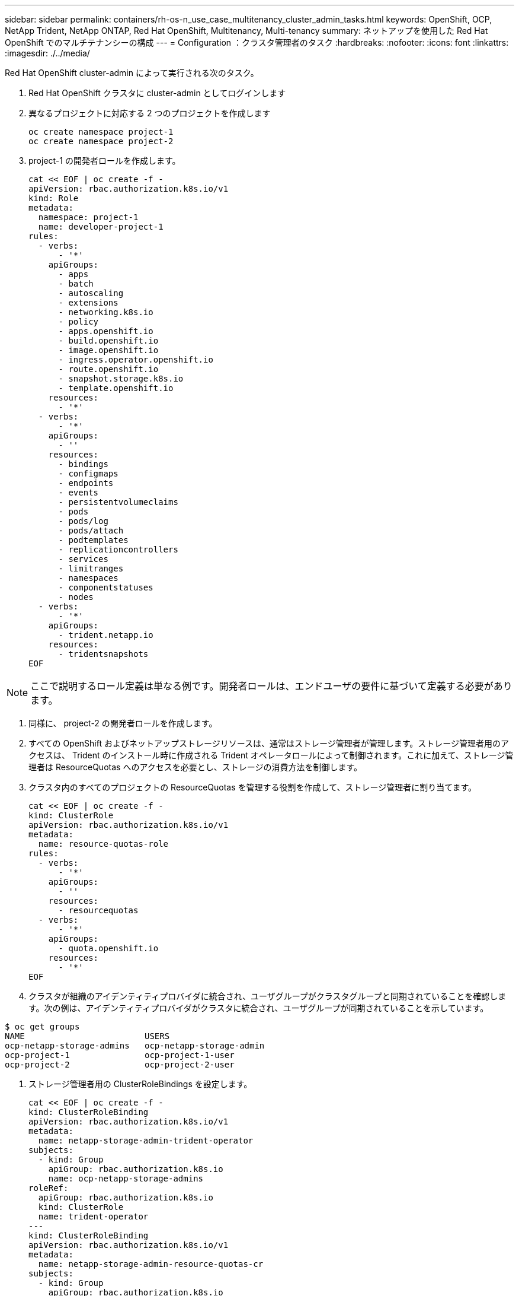 ---
sidebar: sidebar 
permalink: containers/rh-os-n_use_case_multitenancy_cluster_admin_tasks.html 
keywords: OpenShift, OCP, NetApp Trident, NetApp ONTAP, Red Hat OpenShift, Multitenancy, Multi-tenancy 
summary: ネットアップを使用した Red Hat OpenShift でのマルチテナンシーの構成 
---
= Configuration ：クラスタ管理者のタスク
:hardbreaks:
:nofooter: 
:icons: font
:linkattrs: 
:imagesdir: ./../media/


[role="lead"]
Red Hat OpenShift cluster-admin によって実行される次のタスク。

. Red Hat OpenShift クラスタに cluster-admin としてログインします
. 異なるプロジェクトに対応する 2 つのプロジェクトを作成します
+
[source, console]
----
oc create namespace project-1
oc create namespace project-2
----
. project-1 の開発者ロールを作成します。
+
[source, console]
----
cat << EOF | oc create -f -
apiVersion: rbac.authorization.k8s.io/v1
kind: Role
metadata:
  namespace: project-1
  name: developer-project-1
rules:
  - verbs:
      - '*'
    apiGroups:
      - apps
      - batch
      - autoscaling
      - extensions
      - networking.k8s.io
      - policy
      - apps.openshift.io
      - build.openshift.io
      - image.openshift.io
      - ingress.operator.openshift.io
      - route.openshift.io
      - snapshot.storage.k8s.io
      - template.openshift.io
    resources:
      - '*'
  - verbs:
      - '*'
    apiGroups:
      - ''
    resources:
      - bindings
      - configmaps
      - endpoints
      - events
      - persistentvolumeclaims
      - pods
      - pods/log
      - pods/attach
      - podtemplates
      - replicationcontrollers
      - services
      - limitranges
      - namespaces
      - componentstatuses
      - nodes
  - verbs:
      - '*'
    apiGroups:
      - trident.netapp.io
    resources:
      - tridentsnapshots
EOF
----



NOTE: ここで説明するロール定義は単なる例です。開発者ロールは、エンドユーザの要件に基づいて定義する必要があります。

. 同様に、 project-2 の開発者ロールを作成します。
. すべての OpenShift およびネットアップストレージリソースは、通常はストレージ管理者が管理します。ストレージ管理者用のアクセスは、 Trident のインストール時に作成される Trident オペレータロールによって制御されます。これに加えて、ストレージ管理者は ResourceQuotas へのアクセスを必要とし、ストレージの消費方法を制御します。
. クラスタ内のすべてのプロジェクトの ResourceQuotas を管理する役割を作成して、ストレージ管理者に割り当てます。
+
[source, console]
----
cat << EOF | oc create -f -
kind: ClusterRole
apiVersion: rbac.authorization.k8s.io/v1
metadata:
  name: resource-quotas-role
rules:
  - verbs:
      - '*'
    apiGroups:
      - ''
    resources:
      - resourcequotas
  - verbs:
      - '*'
    apiGroups:
      - quota.openshift.io
    resources:
      - '*'
EOF
----
. クラスタが組織のアイデンティティプロバイダに統合され、ユーザグループがクラスタグループと同期されていることを確認します。次の例は、アイデンティティプロバイダがクラスタに統合され、ユーザグループが同期されていることを示しています。


....
$ oc get groups
NAME                        USERS
ocp-netapp-storage-admins   ocp-netapp-storage-admin
ocp-project-1               ocp-project-1-user
ocp-project-2               ocp-project-2-user
....
. ストレージ管理者用の ClusterRoleBindings を設定します。
+
[source, console]
----
cat << EOF | oc create -f -
kind: ClusterRoleBinding
apiVersion: rbac.authorization.k8s.io/v1
metadata:
  name: netapp-storage-admin-trident-operator
subjects:
  - kind: Group
    apiGroup: rbac.authorization.k8s.io
    name: ocp-netapp-storage-admins
roleRef:
  apiGroup: rbac.authorization.k8s.io
  kind: ClusterRole
  name: trident-operator
---
kind: ClusterRoleBinding
apiVersion: rbac.authorization.k8s.io/v1
metadata:
  name: netapp-storage-admin-resource-quotas-cr
subjects:
  - kind: Group
    apiGroup: rbac.authorization.k8s.io
    name: ocp-netapp-storage-admins
roleRef:
  apiGroup: rbac.authorization.k8s.io
  kind: ClusterRole
  name: resource-quotas-role
EOF
----



NOTE: ストレージ管理者の場合は、 2 つのロールにバインドする必要があります。 Trident オペレータとリソースクォータのロールです。

. ロールの作成 - developer-project-1 のロールを project-1 の対応するグループ (OCP-project-1) にバインドする開発者のバインディング。
+
[source, console]
----
cat << EOF | oc create -f -
kind: RoleBinding
apiVersion: rbac.authorization.k8s.io/v1
metadata:
  name: project-1-developer
  namespace: project-1
subjects:
  - kind: Group
    apiGroup: rbac.authorization.k8s.io
    name: ocp-project-1
roleRef:
  apiGroup: rbac.authorization.k8s.io
  kind: Role
  name: developer-project-1
EOF
----


. 同様に、開発者の役割を project-2 の対応するユーザーグループにバインドする開発者の RoleBindings を作成します。


link:rh-os-n_use_case_multitenancy_storage_admin_tasks.html["次：ストレージ管理者のタスク"]
